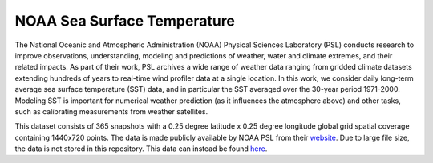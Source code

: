 NOAA Sea Surface Temperature
============================

The National Oceanic and Atmospheric Administration (NOAA) Physical Sciences Laboratory (PSL) conducts research to improve observations, understanding, modeling and predictions of weather, water and climate extremes, and their related impacts. As part of their work, PSL archives a wide range of weather data ranging from gridded climate datasets extending hundreds of years to real-time wind profiler data at a single location. In this work, we consider daily long-term average sea surface temperature (SST) data, and in particular the SST averaged over the 30-year period 1971-2000. Modeling SST is important for numerical weather prediction (as it influences the atmosphere above) and other tasks, such as calibrating measurements from weather satellites.

This dataset consists of 365 snapshots with a 0.25 degree latitude x 0.25 degree longitude global grid spatial coverage containing 1440x720 points. The data is made publicly available by NOAA PSL from their `website <https://psl.noaa.gov/data/gridded/data.noaa.oisst.v2.highres.html>`_. Due to large file size, the data is not stored in this repository. This data can instead be found `here <https://psl.noaa.gov/repository/entry/show/PSL+Climate+Data+Repository/Public/PSL+Datasets/PSL+Gridded+Datasets/noaa.oisst.v2.highres/sst.day.mean.ltm.1971-2000.nc?entryid=synth\%3Ae570c8f9-ec09-4e89-93b4-babd5651e7a9\%3AL25vYWEub2lzc3QudjIuaGlnaHJlcy9zc3QuZGF5Lm1lYW4ubHRtLjE5NzEtMjAwMC5uYw\%3D\%3D&output=html.info>`_.